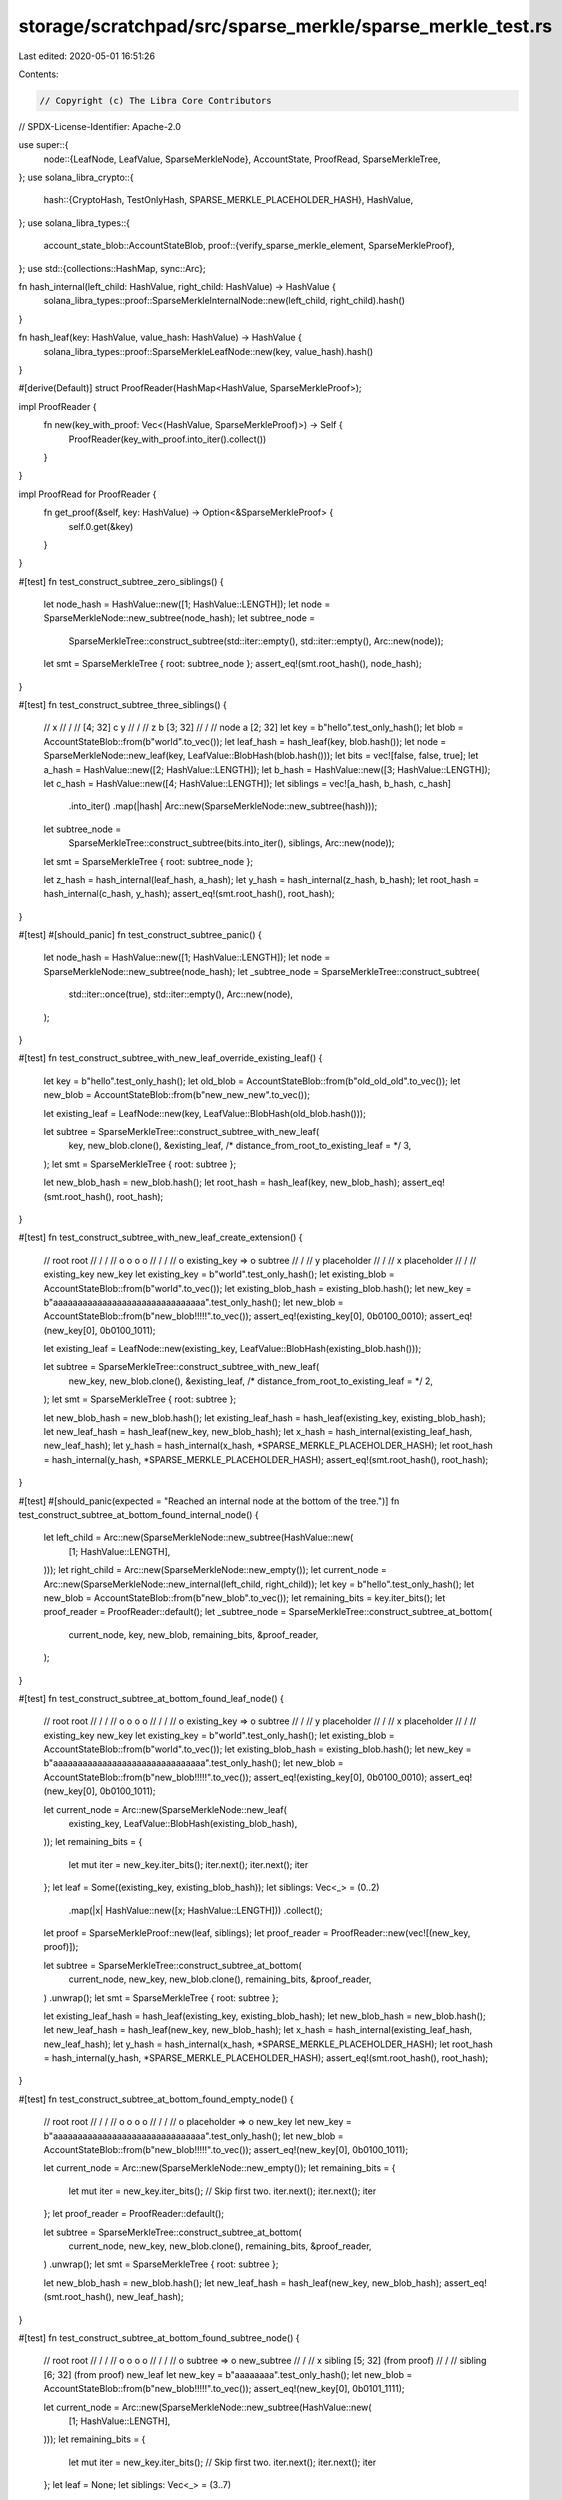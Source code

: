 storage/scratchpad/src/sparse_merkle/sparse_merkle_test.rs
==========================================================

Last edited: 2020-05-01 16:51:26

Contents:

.. code-block:: rs

    // Copyright (c) The Libra Core Contributors
// SPDX-License-Identifier: Apache-2.0

use super::{
    node::{LeafNode, LeafValue, SparseMerkleNode},
    AccountState, ProofRead, SparseMerkleTree,
};
use solana_libra_crypto::{
    hash::{CryptoHash, TestOnlyHash, SPARSE_MERKLE_PLACEHOLDER_HASH},
    HashValue,
};
use solana_libra_types::{
    account_state_blob::AccountStateBlob,
    proof::{verify_sparse_merkle_element, SparseMerkleProof},
};
use std::{collections::HashMap, sync::Arc};

fn hash_internal(left_child: HashValue, right_child: HashValue) -> HashValue {
    solana_libra_types::proof::SparseMerkleInternalNode::new(left_child, right_child).hash()
}

fn hash_leaf(key: HashValue, value_hash: HashValue) -> HashValue {
    solana_libra_types::proof::SparseMerkleLeafNode::new(key, value_hash).hash()
}

#[derive(Default)]
struct ProofReader(HashMap<HashValue, SparseMerkleProof>);

impl ProofReader {
    fn new(key_with_proof: Vec<(HashValue, SparseMerkleProof)>) -> Self {
        ProofReader(key_with_proof.into_iter().collect())
    }
}

impl ProofRead for ProofReader {
    fn get_proof(&self, key: HashValue) -> Option<&SparseMerkleProof> {
        self.0.get(&key)
    }
}

#[test]
fn test_construct_subtree_zero_siblings() {
    let node_hash = HashValue::new([1; HashValue::LENGTH]);
    let node = SparseMerkleNode::new_subtree(node_hash);
    let subtree_node =
        SparseMerkleTree::construct_subtree(std::iter::empty(), std::iter::empty(), Arc::new(node));
    let smt = SparseMerkleTree { root: subtree_node };
    assert_eq!(smt.root_hash(), node_hash);
}

#[test]
fn test_construct_subtree_three_siblings() {
    //                x
    //               / \
    //      [4; 32] c   y
    //                 / \
    //                z   b [3; 32]
    //               / \
    //           node   a [2; 32]
    let key = b"hello".test_only_hash();
    let blob = AccountStateBlob::from(b"world".to_vec());
    let leaf_hash = hash_leaf(key, blob.hash());
    let node = SparseMerkleNode::new_leaf(key, LeafValue::BlobHash(blob.hash()));
    let bits = vec![false, false, true];
    let a_hash = HashValue::new([2; HashValue::LENGTH]);
    let b_hash = HashValue::new([3; HashValue::LENGTH]);
    let c_hash = HashValue::new([4; HashValue::LENGTH]);
    let siblings = vec![a_hash, b_hash, c_hash]
        .into_iter()
        .map(|hash| Arc::new(SparseMerkleNode::new_subtree(hash)));
    let subtree_node =
        SparseMerkleTree::construct_subtree(bits.into_iter(), siblings, Arc::new(node));
    let smt = SparseMerkleTree { root: subtree_node };

    let z_hash = hash_internal(leaf_hash, a_hash);
    let y_hash = hash_internal(z_hash, b_hash);
    let root_hash = hash_internal(c_hash, y_hash);
    assert_eq!(smt.root_hash(), root_hash);
}

#[test]
#[should_panic]
fn test_construct_subtree_panic() {
    let node_hash = HashValue::new([1; HashValue::LENGTH]);
    let node = SparseMerkleNode::new_subtree(node_hash);
    let _subtree_node = SparseMerkleTree::construct_subtree(
        std::iter::once(true),
        std::iter::empty(),
        Arc::new(node),
    );
}

#[test]
fn test_construct_subtree_with_new_leaf_override_existing_leaf() {
    let key = b"hello".test_only_hash();
    let old_blob = AccountStateBlob::from(b"old_old_old".to_vec());
    let new_blob = AccountStateBlob::from(b"new_new_new".to_vec());

    let existing_leaf = LeafNode::new(key, LeafValue::BlobHash(old_blob.hash()));

    let subtree = SparseMerkleTree::construct_subtree_with_new_leaf(
        key,
        new_blob.clone(),
        &existing_leaf,
        /* distance_from_root_to_existing_leaf = */ 3,
    );
    let smt = SparseMerkleTree { root: subtree };

    let new_blob_hash = new_blob.hash();
    let root_hash = hash_leaf(key, new_blob_hash);
    assert_eq!(smt.root_hash(), root_hash);
}

#[test]
fn test_construct_subtree_with_new_leaf_create_extension() {
    //        root                           root
    //       /    \                         /    \
    //      o      o                       o      o
    //     / \                            / \
    //    o   existing_key    =>         o   subtree
    //                                      /       \
    //                                     y         placeholder
    //                                    / \
    //                                   x   placeholder
    //                                  / \
    //                      existing_key   new_key
    let existing_key = b"world".test_only_hash();
    let existing_blob = AccountStateBlob::from(b"world".to_vec());
    let existing_blob_hash = existing_blob.hash();
    let new_key = b"aaaaaaaaaaaaaaaaaaaaaaaaaaaaaaa".test_only_hash();
    let new_blob = AccountStateBlob::from(b"new_blob!!!!!".to_vec());
    assert_eq!(existing_key[0], 0b0100_0010);
    assert_eq!(new_key[0], 0b0100_1011);

    let existing_leaf = LeafNode::new(existing_key, LeafValue::BlobHash(existing_blob.hash()));

    let subtree = SparseMerkleTree::construct_subtree_with_new_leaf(
        new_key,
        new_blob.clone(),
        &existing_leaf,
        /* distance_from_root_to_existing_leaf = */ 2,
    );
    let smt = SparseMerkleTree { root: subtree };

    let new_blob_hash = new_blob.hash();
    let existing_leaf_hash = hash_leaf(existing_key, existing_blob_hash);
    let new_leaf_hash = hash_leaf(new_key, new_blob_hash);
    let x_hash = hash_internal(existing_leaf_hash, new_leaf_hash);
    let y_hash = hash_internal(x_hash, *SPARSE_MERKLE_PLACEHOLDER_HASH);
    let root_hash = hash_internal(y_hash, *SPARSE_MERKLE_PLACEHOLDER_HASH);
    assert_eq!(smt.root_hash(), root_hash);
}

#[test]
#[should_panic(expected = "Reached an internal node at the bottom of the tree.")]
fn test_construct_subtree_at_bottom_found_internal_node() {
    let left_child = Arc::new(SparseMerkleNode::new_subtree(HashValue::new(
        [1; HashValue::LENGTH],
    )));
    let right_child = Arc::new(SparseMerkleNode::new_empty());
    let current_node = Arc::new(SparseMerkleNode::new_internal(left_child, right_child));
    let key = b"hello".test_only_hash();
    let new_blob = AccountStateBlob::from(b"new_blob".to_vec());
    let remaining_bits = key.iter_bits();
    let proof_reader = ProofReader::default();
    let _subtree_node = SparseMerkleTree::construct_subtree_at_bottom(
        current_node,
        key,
        new_blob,
        remaining_bits,
        &proof_reader,
    );
}

#[test]
fn test_construct_subtree_at_bottom_found_leaf_node() {
    //        root                           root
    //       /    \                         /    \
    //      o      o                       o      o
    //     / \                            / \
    //    o   existing_key    =>         o   subtree
    //                                      /       \
    //                                     y         placeholder
    //                                    / \
    //                                   x   placeholder
    //                                  / \
    //                      existing_key   new_key
    let existing_key = b"world".test_only_hash();
    let existing_blob = AccountStateBlob::from(b"world".to_vec());
    let existing_blob_hash = existing_blob.hash();
    let new_key = b"aaaaaaaaaaaaaaaaaaaaaaaaaaaaaaa".test_only_hash();
    let new_blob = AccountStateBlob::from(b"new_blob!!!!!".to_vec());
    assert_eq!(existing_key[0], 0b0100_0010);
    assert_eq!(new_key[0], 0b0100_1011);

    let current_node = Arc::new(SparseMerkleNode::new_leaf(
        existing_key,
        LeafValue::BlobHash(existing_blob_hash),
    ));
    let remaining_bits = {
        let mut iter = new_key.iter_bits();
        iter.next();
        iter.next();
        iter
    };
    let leaf = Some((existing_key, existing_blob_hash));
    let siblings: Vec<_> = (0..2)
        .map(|x| HashValue::new([x; HashValue::LENGTH]))
        .collect();
    let proof = SparseMerkleProof::new(leaf, siblings);
    let proof_reader = ProofReader::new(vec![(new_key, proof)]);

    let subtree = SparseMerkleTree::construct_subtree_at_bottom(
        current_node,
        new_key,
        new_blob.clone(),
        remaining_bits,
        &proof_reader,
    )
    .unwrap();
    let smt = SparseMerkleTree { root: subtree };

    let existing_leaf_hash = hash_leaf(existing_key, existing_blob_hash);
    let new_blob_hash = new_blob.hash();
    let new_leaf_hash = hash_leaf(new_key, new_blob_hash);
    let x_hash = hash_internal(existing_leaf_hash, new_leaf_hash);
    let y_hash = hash_internal(x_hash, *SPARSE_MERKLE_PLACEHOLDER_HASH);
    let root_hash = hash_internal(y_hash, *SPARSE_MERKLE_PLACEHOLDER_HASH);
    assert_eq!(smt.root_hash(), root_hash);
}

#[test]
fn test_construct_subtree_at_bottom_found_empty_node() {
    //        root                  root
    //       /    \                /    \
    //      o      o              o      o
    //     / \                   / \
    //    o   placeholder    =>     o   new_key
    let new_key = b"aaaaaaaaaaaaaaaaaaaaaaaaaaaaaaa".test_only_hash();
    let new_blob = AccountStateBlob::from(b"new_blob!!!!!".to_vec());
    assert_eq!(new_key[0], 0b0100_1011);

    let current_node = Arc::new(SparseMerkleNode::new_empty());
    let remaining_bits = {
        let mut iter = new_key.iter_bits();
        // Skip first two.
        iter.next();
        iter.next();
        iter
    };
    let proof_reader = ProofReader::default();

    let subtree = SparseMerkleTree::construct_subtree_at_bottom(
        current_node,
        new_key,
        new_blob.clone(),
        remaining_bits,
        &proof_reader,
    )
    .unwrap();
    let smt = SparseMerkleTree { root: subtree };

    let new_blob_hash = new_blob.hash();
    let new_leaf_hash = hash_leaf(new_key, new_blob_hash);
    assert_eq!(smt.root_hash(), new_leaf_hash);
}

#[test]
fn test_construct_subtree_at_bottom_found_subtree_node() {
    //            root                  root
    //           /    \                /    \
    //          o      o              o      o
    //         / \                   / \
    //        o   subtree    =>     o   new_subtree
    //                                 /           \
    //                                x             sibling [5; 32] (from proof)
    //                               / \
    //   sibling [6; 32] (from proof)   new_leaf
    let new_key = b"aaaaaaaa".test_only_hash();
    let new_blob = AccountStateBlob::from(b"new_blob!!!!!".to_vec());
    assert_eq!(new_key[0], 0b0101_1111);

    let current_node = Arc::new(SparseMerkleNode::new_subtree(HashValue::new(
        [1; HashValue::LENGTH],
    )));
    let remaining_bits = {
        let mut iter = new_key.iter_bits();
        // Skip first two.
        iter.next();
        iter.next();
        iter
    };
    let leaf = None;
    let siblings: Vec<_> = (3..7)
        .map(|x| HashValue::new([x; HashValue::LENGTH]))
        .collect();
    let proof = SparseMerkleProof::new(leaf, siblings);
    let proof_reader = ProofReader::new(vec![(new_key, proof)]);

    let new_subtree = SparseMerkleTree::construct_subtree_at_bottom(
        current_node,
        new_key,
        new_blob.clone(),
        remaining_bits,
        &proof_reader,
    )
    .unwrap();
    let smt = SparseMerkleTree { root: new_subtree };

    let new_blob_hash = new_blob.hash();
    let new_leaf_hash = hash_leaf(new_key, new_blob_hash);
    let x_hash = hash_internal(HashValue::new([6; HashValue::LENGTH]), new_leaf_hash);
    let new_subtree_hash = hash_internal(x_hash, HashValue::new([5; HashValue::LENGTH]));
    assert_eq!(smt.root_hash(), new_subtree_hash);
}

#[test]
fn test_update_256_siblings_in_proof() {
    //                   root
    //                  /    \
    //                 o      placeholder
    //                / \
    //               o   placeholder
    //              / \
    //             .   placeholder
    //             .
    //             . (256 levels)
    //             o
    //            / \
    //        key1   key2
    let key1 = HashValue::new([0; HashValue::LENGTH]);
    let key2 = {
        let mut buf = key1.to_vec();
        *buf.last_mut().unwrap() |= 1;
        HashValue::from_slice(&buf).unwrap()
    };

    let blob1 = AccountStateBlob::from(b"value1".to_vec());
    let blob2 = AccountStateBlob::from(b"value2".to_vec());
    let value1_hash = blob1.hash();
    let value2_hash = blob2.hash();
    let leaf1_hash = hash_leaf(key1, value1_hash);
    let leaf2_hash = hash_leaf(key2, value2_hash);

    let mut siblings: Vec<_> = std::iter::repeat(*SPARSE_MERKLE_PLACEHOLDER_HASH)
        .take(255)
        .collect();
    siblings.push(leaf2_hash);
    let proof_of_key1 = SparseMerkleProof::new(Some((key1, value1_hash)), siblings.clone());

    let old_root_hash = siblings
        .iter()
        .rev()
        .fold(leaf1_hash, |previous_hash, hash| {
            hash_internal(previous_hash, *hash)
        });
    assert!(
        verify_sparse_merkle_element(old_root_hash, key1, &Some(blob1), &proof_of_key1).is_ok()
    );

    let new_blob1 = AccountStateBlob::from(b"value1111111111111".to_vec());
    let proof_reader = ProofReader::new(vec![(key1, proof_of_key1)]);
    let smt = SparseMerkleTree::new(old_root_hash);
    let new_smt = smt
        .update(vec![(key1, new_blob1.clone())], &proof_reader)
        .unwrap();

    let new_blob1_hash = new_blob1.hash();
    let new_leaf1_hash = hash_leaf(key1, new_blob1_hash);
    let new_root_hash = siblings
        .iter()
        .rev()
        .fold(new_leaf1_hash, |previous_hash, hash| {
            hash_internal(previous_hash, *hash)
        });
    assert_eq!(new_smt.root_hash(), new_root_hash);

    assert_eq!(
        new_smt.get(key1),
        AccountState::ExistsInScratchPad(new_blob1)
    );
    assert_eq!(new_smt.get(key2), AccountState::Unknown);
}

#[test]
fn test_new_subtree() {
    let root_hash = HashValue::new([1; HashValue::LENGTH]);
    let smt = SparseMerkleTree::new(root_hash);
    assert!(smt.root.read_lock().is_subtree());
    assert_eq!(smt.root_hash(), root_hash);
}

#[test]
fn test_new_empty() {
    let root_hash = *SPARSE_MERKLE_PLACEHOLDER_HASH;
    let smt = SparseMerkleTree::new(root_hash);
    assert!(smt.root.read_lock().is_empty());
    assert_eq!(smt.root_hash(), root_hash);
}

#[test]
fn test_update() {
    // Before the update, the tree was:
    //             root
    //            /    \
    //           y      key3
    //          / \
    //         x   placeholder
    //        / \
    //    key1   key2
    let key1 = b"aaaaa".test_only_hash();
    let key2 = b"bb".test_only_hash();
    let key3 = b"cccc".test_only_hash();
    assert_eq!(key1[0], 0b0000_0100);
    assert_eq!(key2[0], 0b0010_0100);
    assert_eq!(key3[0], 0b1110_0111);
    let value1 = AccountStateBlob::from(b"value1".to_vec());
    let value1_hash = value1.hash();
    let value2_hash = AccountStateBlob::from(b"value2".to_vec()).hash();
    let value3_hash = AccountStateBlob::from(b"value3".to_vec()).hash();

    // A new key at the "placeholder" position.
    let key4 = b"d".test_only_hash();
    assert_eq!(key4[0], 0b0100_1100);
    let value4 = AccountStateBlob::from(b"value".to_vec());

    // Create a proof for this new key.
    let leaf1_hash = hash_leaf(key1, value1_hash);
    let leaf2_hash = hash_leaf(key2, value2_hash);
    let leaf3_hash = hash_leaf(key3, value3_hash);
    let x_hash = hash_internal(leaf1_hash, leaf2_hash);
    let y_hash = hash_internal(x_hash, *SPARSE_MERKLE_PLACEHOLDER_HASH);
    let old_root_hash = hash_internal(y_hash, leaf3_hash);
    let proof = SparseMerkleProof::new(None, vec![leaf3_hash, x_hash]);
    assert!(verify_sparse_merkle_element(old_root_hash, key4, &None, &proof).is_ok());

    // Create the old tree and update the tree with new value and proof.
    let proof_reader = ProofReader::new(vec![(key4, proof)]);
    let old_smt = SparseMerkleTree::new(old_root_hash);
    let smt1 = old_smt
        .update(vec![(key4, value4.clone())], &proof_reader)
        .unwrap();

    // Now smt1 should look like this:
    //             root
    //            /    \
    //           y      key3 (subtree)
    //          / \
    //         x   key4
    assert_eq!(smt1.get(key1), AccountState::Unknown);
    assert_eq!(smt1.get(key2), AccountState::Unknown);
    assert_eq!(smt1.get(key3), AccountState::Unknown);
    assert_eq!(
        smt1.get(key4),
        AccountState::ExistsInScratchPad(value4.clone())
    );

    let non_existing_key = b"foo".test_only_hash();
    assert_eq!(non_existing_key[0], 0b0111_0110);
    assert_eq!(smt1.get(non_existing_key), AccountState::DoesNotExist);

    // Verify root hash.
    let value4_hash = value4.hash();
    let leaf4_hash = hash_leaf(key4, value4_hash);
    let y_hash = hash_internal(x_hash, leaf4_hash);
    let root_hash = hash_internal(y_hash, leaf3_hash);
    assert_eq!(smt1.root_hash(), root_hash);

    // Next, we are going to modify key1. Create a proof for key1.
    let proof = SparseMerkleProof::new(
        Some((key1, value1_hash)),
        vec![leaf3_hash, *SPARSE_MERKLE_PLACEHOLDER_HASH, leaf2_hash],
    );
    assert!(verify_sparse_merkle_element(old_root_hash, key1, &Some(value1), &proof).is_ok());

    let value1 = AccountStateBlob::from(b"value11111".to_vec());
    let proof_reader = ProofReader::new(vec![(key1, proof)]);
    let smt2 = smt1
        .update(vec![(key1, value1.clone())], &proof_reader)
        .unwrap();

    // Now the tree looks like:
    //              root
    //             /    \
    //            y      key3 (subtree)
    //           / \
    //          x   key4
    //         / \
    //     key1    key2 (subtree)
    assert_eq!(
        smt2.get(key1),
        AccountState::ExistsInScratchPad(value1.clone())
    );
    assert_eq!(smt2.get(key2), AccountState::Unknown);
    assert_eq!(smt2.get(key3), AccountState::Unknown);
    assert_eq!(
        smt2.get(key4),
        AccountState::ExistsInScratchPad(value4.clone())
    );

    // Verify root hash.
    let value1_hash = value1.hash();
    let leaf1_hash = hash_leaf(key1, value1_hash);
    let x_hash = hash_internal(leaf1_hash, leaf2_hash);
    let y_hash = hash_internal(x_hash, leaf4_hash);
    let root_hash = hash_internal(y_hash, leaf3_hash);
    assert_eq!(smt2.root_hash(), root_hash);

    // We now try to create another branch on top of smt1.
    let value4 = AccountStateBlob::from(b"new value 4444444444".to_vec());
    // key4 already exists in the tree.
    let proof_reader = ProofReader::default();
    let smt22 = smt1
        .update(vec![(key4, value4.clone())], &proof_reader)
        .unwrap();

    assert_eq!(smt22.get(key1), AccountState::Unknown);
    assert_eq!(smt22.get(key2), AccountState::Unknown);
    assert_eq!(smt22.get(key3), AccountState::Unknown);
    assert_eq!(
        smt22.get(key4),
        AccountState::ExistsInScratchPad(value4.clone())
    );

    // Now prune smt1.
    smt1.prune();

    // For smt2, only key1 should be available since smt2 was constructed by updating smt1 with
    // key1.
    assert_eq!(
        smt2.get(key1),
        AccountState::ExistsInScratchPad(value1.clone())
    );
    assert_eq!(smt2.get(key2), AccountState::Unknown);
    assert_eq!(smt2.get(key3), AccountState::Unknown);
    assert_eq!(smt2.get(key4), AccountState::Unknown);

    // For smt22, only key4 should be available since smt22 was constructed by updating smt1 with
    // key4.
    assert_eq!(smt22.get(key1), AccountState::Unknown);
    assert_eq!(smt22.get(key2), AccountState::Unknown);
    assert_eq!(smt22.get(key3), AccountState::Unknown);
    assert_eq!(
        smt22.get(key4),
        AccountState::ExistsInScratchPad(value4.clone())
    );
}


